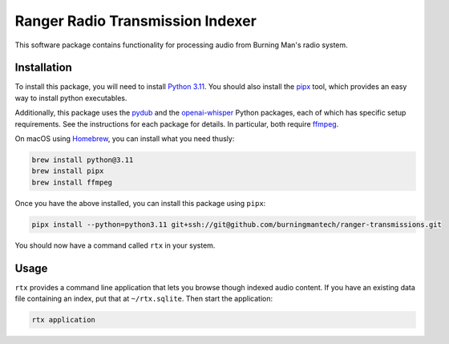 Ranger Radio Transmission Indexer
=================================

.. image:: https://github.com/burningmantech/ranger-transmissions/workflows/CI%2fCD/badge.svg
    :target: https://github.com/burningmantech/ranger-transmissions/actions
    :alt: Build Status
.. image:: https://codecov.io/github/burningmantech/ranger-transmissions/coverage.svg?branch=master
    :target: https://codecov.io/github/burningmantech/ranger-transmissions?branch=master
    :alt: Code Coverage

This software package contains functionality for processing audio from Burning Man's radio system.


Installation
------------

To install this package, you will need to install `Python 3.11`_.
You should also install the `pipx`_ tool, which provides an easy way to install python executables.

Additionally, this package uses the `pydub`_ and the `openai-whisper`_ Python packages, each of which has specific setup requirements.
See the instructions for each package for details.
In particular, both require `ffmpeg`_.

On macOS using `Homebrew`_, you can install what you need thusly:

.. code-block:: console

    brew install python@3.11
    brew install pipx
    brew install ffmpeg

Once you have the above installed, you can install this package using ``pipx``:

.. code-block:: console

    pipx install --python=python3.11 git+ssh://git@github.com/burningmantech/ranger-transmissions.git

You should now have a command called ``rtx`` in your system.


Usage
-----

``rtx`` provides a command line application that lets you browse though indexed audio content.
If you have an existing data file containing an index, put that at ``~/rtx.sqlite``.
Then start the application:

.. code-block:: console

    rtx application


.. _Homebrew: https://brew.sh
.. _ffmpeg: https://ffmpeg.org
.. _openai-whisper: https://github.com/openai/whisper
.. _Python 3.11: https://www.python.org/downloads/release/python-3116/
.. _pipx: https://pypa.github.io/pipx/
.. _pydub: https://github.com/jiaaro/pydub/
